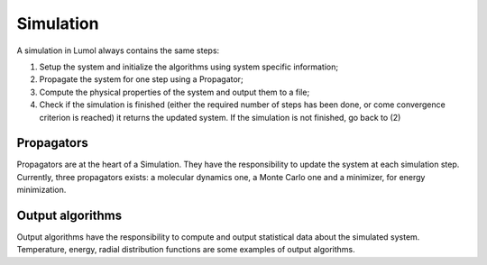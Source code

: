 Simulation
**********

A simulation in Lumol always contains the same steps:

1. Setup the system and initialize the algorithms using system specific
   information;
2. Propagate the system for one step using a Propagator;
3. Compute the physical properties of the system and output them to a file;
4. Check if the simulation is finished (either the required number of steps has
   been done, or come convergence criterion is reached) it returns the updated
   system. If the simulation is not finished, go back to (2)

Propagators
-----------

Propagators are at the heart of a Simulation. They have the responsibility to
update the system at each simulation step. Currently, three propagators exists:
a molecular dynamics one, a Monte Carlo one and a minimizer, for energy
minimization.

Output algorithms
-----------------

Output algorithms have the responsibility to compute and output statistical data
about the simulated system. Temperature, energy, radial distribution functions
are some examples of output algorithms.
